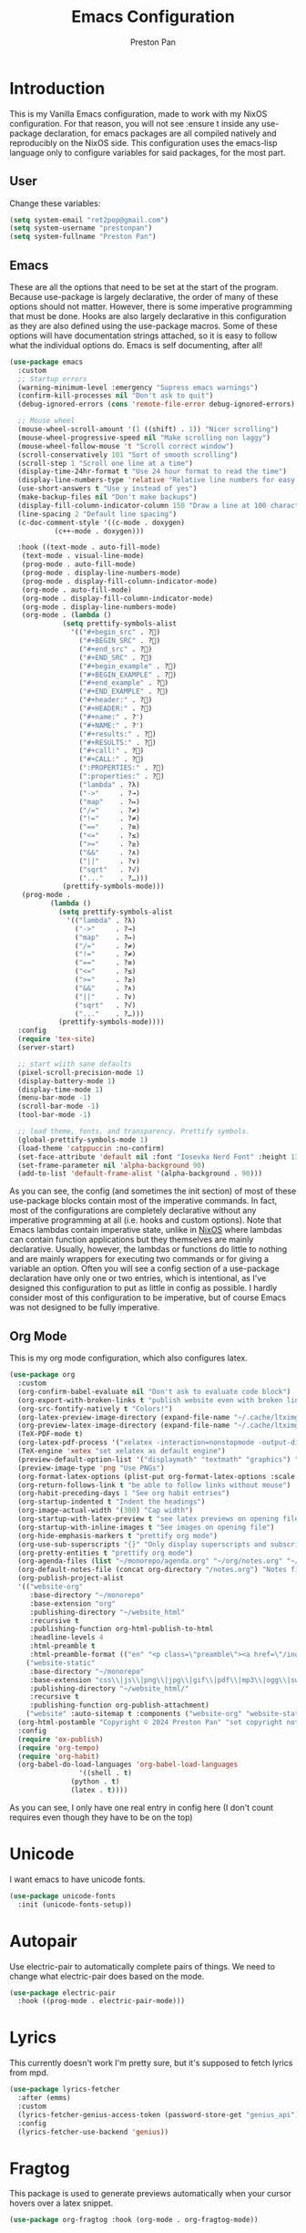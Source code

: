 #+title: Emacs Configuration
#+AUTHOR: Preston Pan
#+DESCRIPTION: my personal emacs configuration for nixOS
#+html_head: <link rel="stylesheet" type="text/css" href="../style.css" />

* Introduction
This is my Vanilla Emacs configuration, made to work with my NixOS configuration. For that
reason, you will not see :ensure t inside any use-package declaration, for emacs packages
are all compiled natively and reproducibly on the NixOS side. This configuration uses the
emacs-lisp language only to configure variables for said packages, for the most part.
** User
Change these variables:
#+begin_src emacs-lisp
  (setq system-email "ret2pop@gmail.com")
  (setq system-username "prestonpan")
  (setq system-fullname "Preston Pan")
#+end_src
** Emacs
These are all the options that need to be set at the start of the program. Because use-package
is largely declarative, the order of many of these options should not matter. However, there
is some imperative programming that must be done. Hooks are also largely declarative in this
configuration as they are also defined using the use-package macros. Some of these options will
have documentation strings attached, so it is easy to follow what the individual options do.
Emacs is self documenting, after all!
#+begin_src emacs-lisp
  (use-package emacs
    :custom
    ;; Startup errors
    (warning-minimum-level :emergency "Supress emacs warnings")
    (confirm-kill-processes nil "Don't ask to quit")
    (debug-ignored-errors (cons 'remote-file-error debug-ignored-errors) "Remove annoying error from debug errors")

    ;; Mouse wheel
    (mouse-wheel-scroll-amount '(1 ((shift) . 1)) "Nicer scrolling")
    (mouse-wheel-progressive-speed nil "Make scrolling non laggy")
    (mouse-wheel-follow-mouse 't "Scroll correct window")
    (scroll-conservatively 101 "Sort of smooth scrolling")
    (scroll-step 1 "Scroll one line at a time")
    (display-time-24hr-format t "Use 24 hour format to read the time")
    (display-line-numbers-type 'relative "Relative line numbers for easy vim jumping")
    (use-short-answers t "Use y instead of yes")
    (make-backup-files nil "Don't make backups")
    (display-fill-column-indicator-column 150 "Draw a line at 100 characters")
    (line-spacing 2 "Default line spacing")
    (c-doc-comment-style '((c-mode . doxygen)
  			 (c++-mode . doxygen)))

    :hook ((text-mode . auto-fill-mode)
  	 (text-mode . visual-line-mode)
  	 (prog-mode . auto-fill-mode)
  	 (prog-mode . display-line-numbers-mode)
  	 (prog-mode . display-fill-column-indicator-mode)
  	 (org-mode . auto-fill-mode)
  	 (org-mode . display-fill-column-indicator-mode)
  	 (org-mode . display-line-numbers-mode)
  	 (org-mode . (lambda ()
  		       (setq prettify-symbols-alist
  			     '(("#+begin_src" . ?)
  			       ("#+BEGIN_SRC" . ?)
  			       ("#+end_src" . ?)
  			       ("#+END_SRC" . ?)
  			       ("#+begin_example" . ?)
  			       ("#+BEGIN_EXAMPLE" . ?)
  			       ("#+end_example" . ?)
  			       ("#+END_EXAMPLE" . ?)
  			       ("#+header:" . ?)
  			       ("#+HEADER:" . ?)
  			       ("#+name:" . ?﮸)
  			       ("#+NAME:" . ?﮸)
  			       ("#+results:" . ?)
  			       ("#+RESULTS:" . ?)
  			       ("#+call:" . ?)
  			       ("#+CALL:" . ?)
  			       (":PROPERTIES:" . ?)
  			       (":properties:" . ?)
  			       ("lambda" . ?λ)
  			       ("->"     . ?→)
  			       ("map"    . ?↦)
  			       ("/="     . ?≠)
  			       ("!="     . ?≠)
  			       ("=="     . ?≡)
  			       ("<="     . ?≤)
  			       (">="     . ?≥)
  			       ("&&"     . ?∧)
  			       ("||"     . ?∨)
  			       ("sqrt"   . ?√)
  			       ("..."    . ?…)))
  		       (prettify-symbols-mode)))
  	 (prog-mode .
  		    (lambda ()
  		      (setq prettify-symbols-alist
  			    '(("lambda" . ?λ)
  			      ("->"     . ?→)
  			      ("map"    . ?↦)
  			      ("/="     . ?≠)
  			      ("!="     . ?≠)
  			      ("=="     . ?≡)
  			      ("<="     . ?≤)
  			      (">="     . ?≥)
  			      ("&&"     . ?∧)
  			      ("||"     . ?∨)
  			      ("sqrt"   . ?√)
  			      ("..."    . ?…)))
  		      (prettify-symbols-mode))))
    :config
    (require 'tex-site)
    (server-start)

    ;; start wiith sane defaults
    (pixel-scroll-precision-mode 1)
    (display-battery-mode 1)
    (display-time-mode 1)
    (menu-bar-mode -1)
    (scroll-bar-mode -1)
    (tool-bar-mode -1)

    ;; load theme, fonts, and transparency. Prettify symbols.
    (global-prettify-symbols-mode 1)
    (load-theme 'catppuccin :no-confirm)
    (set-face-attribute 'default nil :font "Iosevka Nerd Font" :height 130)
    (set-frame-parameter nil 'alpha-background 90)
    (add-to-list 'default-frame-alist '(alpha-background . 90)))
#+end_src
As you can see, the config (and sometimes the init section) of most of these use-package blocks
contain most of the imperative commands. In fact, most of the configurations are completely
declarative without any imperative programming at all (i.e. hooks and custom options). Note
that Emacs lambdas contain imperative state, unlike in [[file:nix.org][NixOS]] where lambdas can contain function
applications but they themselves are mainly declarative. Usually, however, the lambdas or
functions do little to nothing and are mainly wrappers for executing two commands or for giving
a variable an option. Often you will see a config section of a use-package declaration have
only one or two entries, which is intentional, as I've designed this configuration to put as
little in config as possible. I hardly consider most of this configuration to be imperative, but
of course Emacs was not designed to be fully imperative.
** Org Mode
This is my org mode configuration, which also configures latex.
#+begin_src emacs-lisp
  (use-package org
    :custom
    (org-confirm-babel-evaluate nil "Don't ask to evaluate code block")
    (org-export-with-broken-links t "publish website even with broken links")
    (org-src-fontify-natively t "Colors!")
    (org-latex-preview-image-directory (expand-file-name "~/.cache/ltximg/") "don't use weird cache location")
    (org-preview-latex-image-directory (expand-file-name "~/.cache/ltximg/") "don't use weird cache location")
    (TeX-PDF-mode t)
    (org-latex-pdf-process '("xelatex -interaction=nonstopmode -output-directory=%o %f") "set xelatex as default")
    (TeX-engine 'xetex "set xelatex as default engine")
    (preview-default-option-list '("displaymath" "textmath" "graphics") "preview latex")
    (preview-image-type 'png "Use PNGs")
    (org-format-latex-options (plist-put org-format-latex-options :scale 1.5) "space latex better")
    (org-return-follows-link t "be able to follow links without mouse")
    (org-habit-preceding-days 1 "See org habit entries")
    (org-startup-indented t "Indent the headings")
    (org-image-actual-width '(300) "Cap width") 
    (org-startup-with-latex-preview t "see latex previews on opening file")
    (org-startup-with-inline-images t "See images on opening file")
    (org-hide-emphasis-markers t "prettify org mode")
    (org-use-sub-superscripts "{}" "Only display superscripts and subscripts when enclosed in {}")
    (org-pretty-entities t "prettify org mode")
    (org-agenda-files (list "~/monorepo/agenda.org" "~/org/notes.org" "~/org/agenda.org") "set default org files")
    (org-default-notes-file (concat org-directory "/notes.org") "Notes file")
    (org-publish-project-alist
  	'(("website-org"
  	   :base-directory "~/monorepo"
  	   :base-extension "org"
  	   :publishing-directory "~/website_html"
  	   :recursive t
  	   :publishing-function org-html-publish-to-html
  	   :headline-levels 4
  	   :html-preamble t
  	   :html-preamble-format (("en" "<p class=\"preamble\"><a href=\"/index.html\">home</a> | <a href=\"./index.html\">section main page</a></p><hr>")))
  	  ("website-static"
  	   :base-directory "~/monorepo"
  	   :base-extension "css\\|js\\|png\\|jpg\\|gif\\|pdf\\|mp3\\|ogg\\|swf\\|ico\\|asc\\|pub\\|webmanifest\\|xml"
  	   :publishing-directory "~/website_html/"
  	   :recursive t
  	   :publishing-function org-publish-attachment)
  	  ("website" :auto-sitemap t :components ("website-org" "website-static"))) "functions to publish website")
    (org-html-postamble "Copyright © 2024 Preston Pan" "set copyright notice on bottom of site")
    :config
    (require 'ox-publish)
    (require 'org-tempo)
    (require 'org-habit)
    (org-babel-do-load-languages 'org-babel-load-languages
  			       '((shell . t)
  				 (python . t)
  				 (latex . t))))
#+end_src
As you can see, I only have one real entry in config here (I don't count requires even though
they have to be on the top)
* Unicode
I want emacs to have unicode fonts.
#+begin_src emacs-lisp
  (use-package unicode-fonts
    :init (unicode-fonts-setup))
#+end_src
* Autopair
Use electric-pair to automatically complete pairs of things. We need to change
what electric-pair does based on the mode.
#+begin_src emacs-lisp
  (use-package electric-pair
    :hook ((prog-mode . electric-pair-mode)))
#+end_src
* Lyrics
This currently doesn't work I'm pretty sure, but it's supposed to fetch lyrics from mpd.
#+begin_src emacs-lisp
  (use-package lyrics-fetcher
    :after (emms)
    :custom
    (lyrics-fetcher-genius-access-token (password-store-get "genius_api") "Use genius for backend")
    :config
    (lyrics-fetcher-use-backend 'genius))
#+end_src
* Fragtog
This package is used to generate previews automatically when your cursor hovers over a latex
snippet.
#+begin_src emacs-lisp
  (use-package org-fragtog :hook (org-mode . org-fragtog-mode))
#+end_src
* Snippets
Yasnippets are useful for macros that automatically complete to an arbitrary form.
#+begin_src emacs-lisp
  (use-package yasnippet
    :config
    (add-to-list 'yas-snippet-dirs "~/monorepo/yasnippet/")
    (yas-global-mode 1)
    :hook (org-mode . (lambda () (yas-minor-mode) (yas-activate-extra-mode 'latex-mode))))
#+end_src
* Completion
Company-mode! We need this to do autocomplete stuff.
#+begin_src emacs-lisp
  (use-package company
    :config
    '(add-to-list 'company-backends '(company-ispell company-capf company-yasnippet company-files))
    :hook ((after-init . global-company-mode)))
#+end_src
* Spelling
This loads a dictionary so that I can save certain words to be not misspelled and also have
this spellcheck during org mode.
#+begin_src emacs-lisp
  (use-package ispell
    :custom
    (ispell-program-name "aspell" "use aspell")
    (ispell-silently-savep t "Save changes to dict without confirmation")
    (ispell-dictionary "en" "Use english dictionary")
    (ispell-alternate-dictionary "~/.local/share/dict" "dict location"))

  (use-package flyspell
    :hook (text-mode . flyspell-mode))
#+end_src
* Packages
First, some small configurations and some evil-mode initilaization because I like vim keybindings:
#+begin_src emacs-lisp
  (use-package evil
    :custom
    (evil-want-keybinding nil "Don't load a whole bunch of default keybindings")
    :config
    (evil-mode 1)
    (evil-set-undo-system 'undo-redo)
    (evil-set-initial-state 'pdf-view-mode 'normal))

  (use-package evil-collection
    :after (evil)
    :config
    (with-eval-after-load 'evil-maps
      (define-key evil-motion-state-map (kbd "SPC") nil)
      (define-key evil-motion-state-map (kbd "RET") nil)
      (define-key evil-motion-state-map (kbd "TAB") nil))
    (evil-collection-init))


  (use-package evil-commentary
    :after (evil)
    :config
    (evil-commentary-mode))

  (use-package evil-org
    :after (evil org)
    :hook (org-mode . (lambda () evil-org-mode))
    :config
    (require 'evil-org-agenda)
    (evil-org-agenda-set-keys))

  (use-package which-key
    :config
    (which-key-mode))

  (use-package page-break-lines
    :init
    (page-break-lines-mode))
#+end_src
** Journal
I use org-journal to journal about my life, and it's a part of my website:
#+begin_src emacs-lisp
  (use-package org-journal
    :after (org)
    :custom
    (org-journal-dir "~/monorepo/journal/" "Set journal directory")
    (org-journal-date-format "%A, %d %B %Y" "Date format")
    (org-journal-file-format "%Y%m%d.org" "Automatic file creation format based on date")
    (org-journal-enable-agenda-integration t "All org-journal entries are org-agenda entries")
    :init
    (defun org-journal-file-header-func (time)
      "Custom function to create journal header."
      (concat
       (pcase org-journal-file-type
         (`daily "#+TITLE: Daily Journal\n#+STARTUP: showeverything\n#+DESCRIPTION: My daily journal entry\n#+AUTHOR: Preston Pan\n#+HTML_HEAD: <link rel=\"stylesheet\" type=\"text/css\" href=\"../style.css\" />\n#+html_head: <script src=\"https://polyfill.io/v3/polyfill.min.js?features=es6\"></script>\n#+html_head: <script id=\"MathJax-script\" async src=\"https://cdn.jsdelivr.net/npm/mathjax@3/es5/tex-mml-chtml.js\"></script>\n#+options: broken-links:t")
         (`weekly "#+TITLE: Weekly Journal\n#+STARTUP: folded")
         (`monthly "#+TITLE: Monthly Journal\n#+STARTUP: folded")
         (`yearly "#+TITLE: Yearly Journal\n#+STARTUP: folded"))))
    (setq org-journal-file-header 'org-journal-file-header-func))
#+end_src
** Doom Modeline
The default modeline is ugly. I replace it with the doom modeline because it's better.
#+begin_src emacs-lisp
  (use-package doom-modeline
    :config
    (doom-modeline-mode 1))
#+end_src
** Grammar
I want to write good! I grammar good too.
#+begin_src emacs-lisp
(use-package writegood-mode
  :hook (text-mode . writegood-mode))
#+end_src
** Make Org Look Better
Org superstar adds those nice looking utf-8 bullets:
#+begin_src emacs-lisp
  (use-package org-superstar
    :after (org)
    :hook (org-mode . (lambda () (org-superstar-mode 1))))
#+end_src
** LSP
We set up eglot, the LSP manager for emacs, now built in:
#+begin_src emacs-lisp
  (use-package eglot
    :hook
    (prog-mode . eglot-ensure)
    (nix-mode . eglot-ensure)
    :config
    (add-to-list 'eglot-server-programs '(nix-mode . ("nil"))))

  (use-package lsp
    :hook
    (prog-mode . lsp))

  (use-package flycheck
    :config (global-flycheck-mode))

  (use-package platformio-mode
    :hook (prog-mode . platformio-conditionally-enable))
#+end_src
*** C/C++
Specific configuration for C (I also use the clangd lsp):
#+begin_src emacs-lisp
  (use-package irony-mode
    :hook (
    (c++-mode . irony-mode)
    (c-mode . irony-mode)
    (objc-mode . irony-mode)
    (irony-mode . irony-cdb-autosetup-compile-options)))

  (use-package irony-eldoc
    :hook ((irony-mode . irony-eldoc)))
#+end_src
*** Solidity
For writing solidity:
#+begin_src emacs-lisp
  (use-package solidity-mode)
  (use-package company-solidity)
  (use-package solidity-flycheck
    :custom
    (solidity-flycheck-solc-checker-active t))
#+end_src
** Projectile
Manages projects and shit.
#+begin_src emacs-lisp
  (use-package projectile
    :custom
    (projectile-project-search-path '("~/org" "~/src" "~/monorepo" "~/projects") "search path for projects")
    :config
    (projectile-mode +1))
#+end_src
** Dashboard
We want our emacs initialization to be pretty and display useful things.
#+begin_src emacs-lisp
  (use-package dashboard
    :after (projectile)
    :custom
    (dashboard-banner-logo-title "Welcome, Commander!" "Set title for dashboard")
    (dashboard-icon-type 'nerd-icons "Use nerd icons")
    (dashboard-vertically-center-content t "Center content")
    (dashboard-set-init-info t)
    (dashboard-week-agenda t "Agenda in dashboard")
    (dashboard-items '((recents   . 5)
  			(bookmarks . 5)
  			(projects  . 5)
  			(agenda    . 5)
  			(registers . 5)) "Look at some items")
    :config
    (dashboard-setup-startup-hook))
#+end_src
** Ivy
Ivy is a pretty cool general program for displaying stuff:
#+begin_src emacs-lisp
  (use-package counsel)
  (use-package ivy
    :custom
    (ivy-use-virtual-buffers t "Make searching more efficient")
    (enable-recursive-minibuffers t "Don't get soft locked when in a minibuffer")
    :bind
    ("C-s" . swiper)
    ("C-c C-r" . ivy-resume)
    ("M-x" . counsel-M-x)
    ("C-x C-f" . counsel-find-file)
    ("<f1> f" . counsel-describe-function)
    ("<f1> v" . counsel-describe-variable)
    ("<f1> o" . counsel-describe-symbol)
    ("<f1> l" . counsel-find-library)
    ("<f2> i" . counsel-info-lookup-symbol)
    ("<f2> u" . counsel-unicode-char)
    ("C-c g" . counsel-git)
    ("C-c j" . counsel-git-grep)
    ("C-c k" . counsel-ag)
    ("C-x l" . counsel-locate)
    :config
    (ivy-mode))
  (define-key ivy-minibuffer-map (kbd "C-j") 'ivy-immediate-done)
#+end_src
I use it for an M-x replacement and a dired replacement, among other things.
** Magit
I use magit in order to do all my git management in emacs.
#+begin_src emacs-lisp
(use-package magit)
#+end_src
** IRC
Configure IRC to use my username.
#+begin_src emacs-lisp
  (use-package erc
    :custom
    (erc-nick system-username "Set erc nick to username")
    (erc-user-full-name system-fullname "Use real name for full name"))
#+end_src
** Keybindings
Global keybindings for everything that I care about globally. It's all here! I use general
to manage my global keybindings in a declarative way. These are in part inspired by the doom
emacs keybindings.
#+begin_src emacs-lisp
  (use-package general
    :init
    (defun prestonpan ()
      (interactive)
      (erc-tls :server "nullring.xyz"
    	     :port   "6697"))
    (defun liberachat ()
      (interactive)
      (erc-tls :server "irc.libera.chat"
    	     :port   "6697"))
    (defun efnet ()
      (interactive)
      (erc-tls :server "irc.prison.net"
    	     :port   "6697"))
    (defun matrix-org ()
      (interactive)
      (ement-connect :uri-prefix "http://localhost:8009"))
    :config
    (general-create-definer leader-key :prefix "SPC")
    (leader-key 'normal
      "o a" '(org-agenda :wk "Open agenda")
      "o c" '(org-capture :wk "Capture")
      "n" '(:ignore t :wk "Org mode plugins")
      "n j j" '(org-journal-new-entry :wk "Make new journal entry")
      "n r f" '(org-roam-node-find :wk "Find roam node")
      "n r i" '(org-roam-node-insert :wk "Insert roam node")
      "n r a" '(org-roam-alias-add :wk "Add alias to org roam node")
      "n r g" '(org-roam-graph :wk "Graph roam database")
      "r s s" '(elfeed :wk "rss feed")
      "." '(counsel-find-file :wk "find file")
      "g" '(:ignore t :wk "Magit")
      "g /" '(magit-dispatch :wk "git commands")
      "g P" '(magit-push :wk "git push")
      "g c" '(magit-commit :wk "git commit")
      "g p" '(magit-pull :wk "Pull from git")
      "g s" '(magit-status :wk "Change status of files")
      "o" '(:ignore t :wk "Open application")
      "o t" '(vterm :wk "Terminal")
      "o e" '(eshell :wk "Elisp Interpreter")
      "o m" '(mu4e :wk "Email")

      "e w w" '(eww :wk "web browser")
      "e c c" '(ellama-chat :wk "Chat with Ollama")
      "e a b" '(ellama-ask-about :wk "Ask Ollama")
      "e s" '(ellama-summarize :wk "Summarize text with Ollama")
      "e c r" '(ellama-code-review :wk "Review code with Ollama")
      "e c C" '(ellama-code-complete :wk "Complete code with Ollama")
      "e c a" '(ellama-code-add :wk "Add code with Ollama")
      "e c e" '(ellama-code-edit :wk "Edit code with Ollama")
      "e w i" '(ellama-improve-wording :wk "Improve wording with Ollama")
      "e g i" '(ellama-improve-grammar :wk "Improve grammar with Ollama")

      "c" '(:ignore t :wk "Counsel commands")
      "c g" '(counsel-git :wk "Search file in git project")
      "c f" '(counsel-git-grep :wk "Find string in git project")

      "g s" '(gptel-send :wk "Send to Ollama")
      "g e" '(gptel :wk "Ollama interface")
      "m P p" '(org-publish :wk "Publish website components")
      "s e" '(sudo-edit :wk "Edit file with sudo")
      "m m" '(emms :wk "Music player")
      "m l" '(lyrics-fetcher-show-lyrics :wk "Music lyrics")
      "o p" '(treemacs :wk "Project Drawer")
      "o P" '(treemacs-projectile :wk "Import Projectile project to treemacs")
      "f f" '(eglot-format :wk "Format code buffer")
      "i p c" '(prestonpan :wk "Connect to my IRC server")
      "i l c" '(liberachat :wk "Connect to libera chat server")
      "i e c" '(efnet :wk "Connect to efnet chat server")
      "h" '(:ignore t :wk "Documentation")
      "h v" '(counsel-describe-variable :wk "Describe variable")
      "h f" '(counsel-describe-function :wk "Describe function")
      "h h" '(help :wk "Help")
      "h m" '(woman :wk "Manual")
      "h i" '(info :wk "Info")
      "s m" '(proced :wk "System Manager")
      "l p" '(list-processes :wk "List Emacs Processes")
      "m I" '(org-id-get-create :wk "Make org id")
      "w r" '(writeroom-mode :wk "focus mode for writing")
      "y n s" '(yas-new-snippet :wk "Create new snippet")
      "u w" '((lambda () (interactive) (shell-command "rsync -azvP ~/website_html/ root@nullring.xyz:/usr/share/nginx/ret2pop/")) :wk "rsync website update")
      "h r r" '(lambda () (interactive) (org-babel-load-file (expand-file-name "~/monorepo/config/emacs.org")))))
#+end_src
** LLM
I use LLMs in order to help me come up with ideas. I use a local LLM so that I can have a
competitive LLM that doesn't cost money.
#+begin_src emacs-lisp
  (use-package ellama
    :custom
    (ellama-sessions-directory "~/org/ellama/" "Set org directory for LLM sessions")
    :init
    (require 'llm-ollama)
    (setopt ellama-provider (make-llm-ollama
  	     :host "localhost"
  	     :chat-model "phi4:latest")))
#+end_src
** RSS Feed
I use really simple syndication (RSS) in order to read news. As a result, I use
elfeed to fetch feeds found on my website:
#+begin_src emacs-lisp
  (use-package elfeed
    :custom
    (elfeed-search-filter "@1-month-ago +unread" "Only display unread articles from a month ago")
    :hook ((elfeed-search-mode . elfeed-update)))

  (use-package elfeed-org
    :custom
    (rmh-elfeed-org-files '("~/monorepo/config/elfeed.org") "Use elfeed config in repo as default")
    :config
    (elfeed-org))
#+end_src
*** Youtube
Then we set up elfeed-tube for Youtube video RSS feeds (so I don't ever have to use the web
interface and can control it from emacs):
#+begin_src emacs-lisp
  (use-package elfeed-tube
    :after elfeed
    :demand t
    :config
    (elfeed-tube-setup)
    :bind (:map elfeed-show-mode-map
           ("F" . elfeed-tube-fetch)
           ([remap save-buffer] . elfeed-tube-save)
           :map elfeed-search-mode-map
           ("F" . elfeed-tube-fetch)
           ([remap save-buffer] . elfeed-tube-save)))

  (use-package elfeed-tube-mpv
    :bind (:map elfeed-show-mode-map
                ("C-c C-f" . elfeed-tube-mpv-follow-mode)
                ("C-c C-c" . elfeed-tube-mpv)
                ("C-c C-w" . elfeed-tube-mpv-where)
           :map elfeed-search-mode-map
  	        ("M" . elfeed-tube-mpv)))
#+end_src
** Project Drawer
I use treemacs as my sidebar for projects, so that I can easily navigate to any file in the
project directory.
#+begin_src emacs-lisp
  (use-package treemacs)
  (use-package treemacs-evil
    :after (treemacs evil))
  (use-package treemacs-projectile
    :after (treemacs projectile))
  (use-package treemacs-magit
    :after (treemacs magit))
#+end_src
** Eww
Used only for the purpose of viewing RSS feed items in emacs if I can, only resorting
to Chromium if I have to:
#+begin_src emacs-lisp
  (use-package eww
    :custom
    (search-engines
  	'((("google" "g") "https://google.com/search?q=%s")
            (("duckduckgo" "d" "ddg") "https://duckduckgo.com/?q=%s")
            (("rfc" "r") "https://www.rfc-editor.org/rfc/rfc%s.txt")
            (("rfc-kw" "rk") "https://www.rfc-editor.org/search/rfc_search_detail.php?title=%s"))
  	"use this set of search engines")

    (search-engine-default "google" "Use google as default")
    (eww-search-prefix "https://google.com/search?q=" "Google prefix")
    (browse-url-secondary-browser-function 'browse-url-generic browse-url-generic-program "firefox" "Use firefox as secondary browser")
    :hook ((eww-mode . (lambda () (local-set-key (kbd "y Y") #'eww-copy-page-url)))))
#+end_src
** Org Roam
For all my mathematics and programming notes:
#+begin_src emacs-lisp
  (use-package org-roam
    :after (org)
    :custom
    (org-roam-db-update-on-save t "Update org-roam db")
    (org-roam-graph-viewer "firefox" "Use firefox to view org-roam graph")
    (org-roam-directory (file-truename "~/monorepo/mindmap") "Set org-roam directory inside monorepo")
    (org-roam-capture-templates '(("d" "default" plain "%?"
  				 :target (file+head "${title}.org"
  						    "#+title: ${title}\n#+author: Preston Pan\n#+html_head: <link rel=\"stylesheet\" type=\"text/css\" href=\"../style.css\" />\n#+html_head: <script src=\"https://polyfill.io/v3/polyfill.min.js?features=es6\"></script>\n#+html_head: <script id=\"MathJax-script\" async src=\"https://cdn.jsdelivr.net/npm/mathjax@3/es5/tex-mml-chtml.js\"></script>\n#+options: broken-links:t")
  				 :unnarrowed t)) "org-roam files start with this snippet by default")
    :config
    (org-roam-db-autosync-mode)
    ;; Otherwise links are broken when publishing
    (org-roam-update-org-id-locations))

  (use-package org-roam-ui
    :after org-roam
    :hook (after-init . org-roam-ui-mode)
    :custom
    (org-roam-ui-sync-theme t "Use emacs theme for org-roam-ui")
    (org-roam-ui-follow t "Have cool visual while editing org-roam")
    (org-roam-ui-update-on-save t "This option is obvious")
    (org-roam-ui-open-on-start t "Have cool visual open in firefox when emacs loads"))
#+end_src

** Pinentry
Set up pinentry so that I can use emacs as my pinentry frontend:
#+begin_src emacs-lisp
  (use-package pinentry
    :custom (epa-pinentry-mode `loopback "Set this option to match gpg-agent.conf")
    :config (pinentry-start))
#+end_src
** Email
Email in emacs can be done with Mu4e.
#+begin_src emacs-lisp
  (use-package smtpmail
    :custom
    (user-mail-address system-email "Use our email")
    (user-full-name system-fullname "Use our full name")
    (sendmail-program "msmtp" "Use msmtp in order to send emails")
    (send-mail-function 'smtpmail-send-it "This is required for this to work")
    (message-sendmail-f-is-evil t "Use evil-mode for sendmail")
    (message-sendmail-extra-arguments '("--read-envelope-from") "idk what this does")
    (message-send-mail-function 'message-send-mail-with-sendmail "Use sendmail"))

  (use-package mu4e
    :after smtpmail
    :custom
    (mu4e-drafts-folder "/Drafts" "Set drafts folder mu db")
    (mu4e-sent-folder   "/Sent" "Set sent folder in mu db")
    (mu4e-trash-folder  "/Trash" "Set trash folder in mu db")
    (mu4e-attachment-dir  "~/Downloads" "Set downloads folder for attachments")
    (mu4e-view-show-addresses 't "Show email addresses in main view")
    (mu4e-confirm-quit nil "Don't ask to quit")
    (message-kill-buffer-on-exit t "Kill buffer when I exit mu4e")
    (mu4e-compose-dont-reply-to-self t "Don't include self in replies")
    (mu4e-change-filenames-when-moving t)
    (mu4e-get-mail-command "mbsync ret2pop" "Use mbsync for imap")
    (mu4e-compose-reply-ignore-address (list "no-?reply" system-email) "ignore my own address and noreply")
    (mu4e-html2text-command "w3m -T text/html" "Use w3m to convert html to text")
    (mu4e-update-interval 300 "Update duration")
    (mu4e-headers-auto-update t "Auto-updates feed")
    (mu4e-view-show-images t "Shows images")
    (mu4e-compose-signature-auto-include nil)
    (mu4e-use-fancy-chars t "Random option to make mu4e look nicer"))
#+end_src
** Music
Set up emms in order to play music from my music directory:
#+begin_src emacs-lisp
  (use-package emms
    :custom
    (emms-source-file-default-directory (expand-file-name "~/music/") "Use directory specified in Nix")
    (emms-player-mpd-music-directory (expand-file-name "~/music/") "Use directory specified in Nix")
    (emms-player-mpd-server-name "localhost" "Connect to localhost")
    (emms-player-mpd-server-port "6600" "Connect to port 6600")
    (emms-player-list '(emms-player-mpd) "Use mpd")
    :init
    (emms-all)
    (add-to-list 'emms-info-functions 'emms-info-mpd)
    (add-to-list 'emms-player-list 'emms-player-mpd)
    :config (emms-player-mpd-connect))
#+end_src
